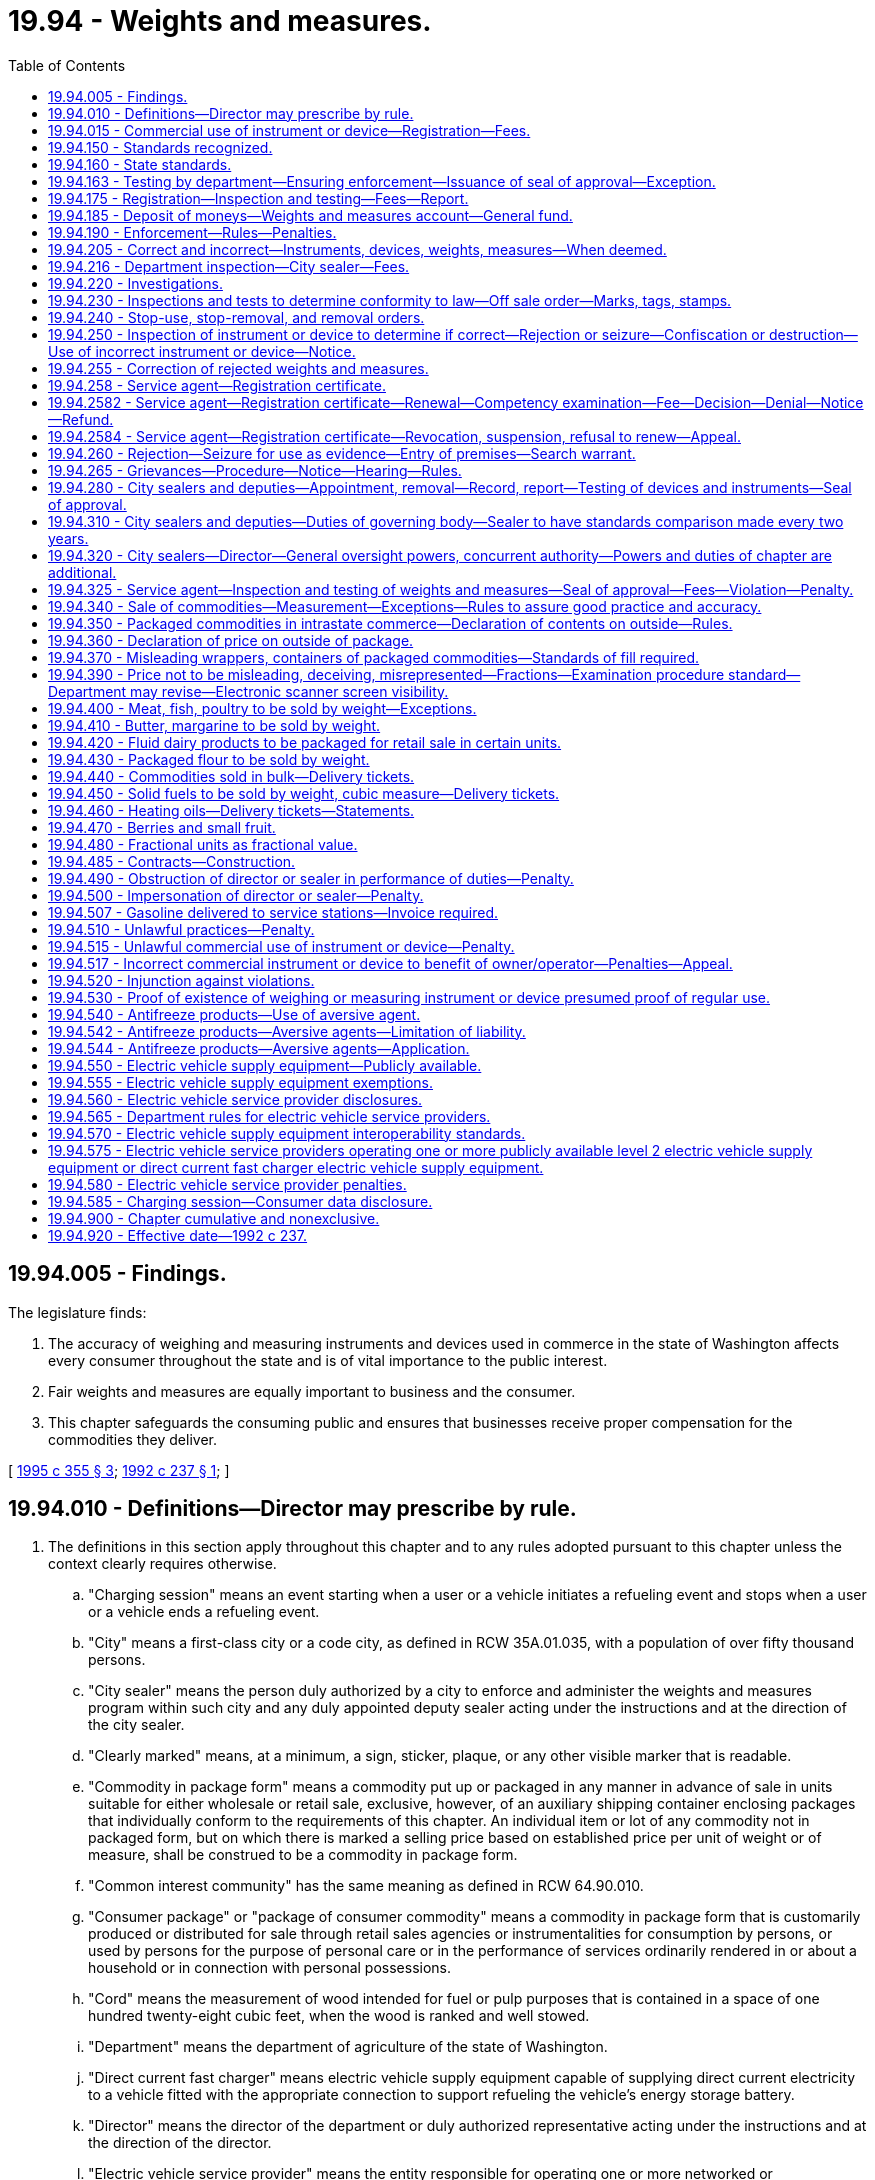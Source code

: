 = 19.94 - Weights and measures.
:toc:

== 19.94.005 - Findings.
The legislature finds:

. The accuracy of weighing and measuring instruments and devices used in commerce in the state of Washington affects every consumer throughout the state and is of vital importance to the public interest.

. Fair weights and measures are equally important to business and the consumer.

. This chapter safeguards the consuming public and ensures that businesses receive proper compensation for the commodities they deliver.

[ http://lawfilesext.leg.wa.gov/biennium/1995-96/Pdf/Bills/Session%20Laws/House/1524-S2.SL.pdf?cite=1995%20c%20355%20§%203[1995 c 355 § 3]; http://lawfilesext.leg.wa.gov/biennium/1991-92/Pdf/Bills/Session%20Laws/Senate/6483-S.SL.pdf?cite=1992%20c%20237%20§%201[1992 c 237 § 1]; ]

== 19.94.010 - Definitions—Director may prescribe by rule.
. The definitions in this section apply throughout this chapter and to any rules adopted pursuant to this chapter unless the context clearly requires otherwise.

.. "Charging session" means an event starting when a user or a vehicle initiates a refueling event and stops when a user or a vehicle ends a refueling event.

.. "City" means a first-class city or a code city, as defined in RCW 35A.01.035, with a population of over fifty thousand persons.

.. "City sealer" means the person duly authorized by a city to enforce and administer the weights and measures program within such city and any duly appointed deputy sealer acting under the instructions and at the direction of the city sealer.

.. "Clearly marked" means, at a minimum, a sign, sticker, plaque, or any other visible marker that is readable.

.. "Commodity in package form" means a commodity put up or packaged in any manner in advance of sale in units suitable for either wholesale or retail sale, exclusive, however, of an auxiliary shipping container enclosing packages that individually conform to the requirements of this chapter. An individual item or lot of any commodity not in packaged form, but on which there is marked a selling price based on established price per unit of weight or of measure, shall be construed to be a commodity in package form.

.. "Common interest community" has the same meaning as defined in RCW 64.90.010.

.. "Consumer package" or "package of consumer commodity" means a commodity in package form that is customarily produced or distributed for sale through retail sales agencies or instrumentalities for consumption by persons, or used by persons for the purpose of personal care or in the performance of services ordinarily rendered in or about a household or in connection with personal possessions.

.. "Cord" means the measurement of wood intended for fuel or pulp purposes that is contained in a space of one hundred twenty-eight cubic feet, when the wood is ranked and well stowed.

.. "Department" means the department of agriculture of the state of Washington.

.. "Direct current fast charger" means electric vehicle supply equipment capable of supplying direct current electricity to a vehicle fitted with the appropriate connection to support refueling the vehicle's energy storage battery.

.. "Director" means the director of the department or duly authorized representative acting under the instructions and at the direction of the director.

.. "Electric vehicle service provider" means the entity responsible for operating one or more networked or nonnetworked electric vehicle supply equipment. Operating includes, but is not limited to: Sending commands or messages to a networked electric vehicle supply equipment; receiving commands or messages from a networked electric vehicle supply equipment; or providing billing, maintenance, reservations, or other services to a nonnetworked or networked electric vehicle supply equipment. An electric vehicle service provider may designate another entity to act as the electric vehicle service provider for purposes of this chapter. A state agency, an electric utility as defined in RCW 19.405.020, or a municipal corporation as defined in RCW 39.69.010 is considered an electric vehicle service provider when responsible for operating one or more publicly available electric vehicle supply equipment.

.. "Electric vehicle supply equipment" means the unit controlling the power supply to one or more vehicles during a charging session including, but not limited to, level 2 electric vehicle supply equipment and direct current fast chargers.

.. "Fish" means any waterbreathing animal, including shellfish, such as, but not limited to, lobster, clam, crab, or other mollusca that is prepared, processed, sold, or intended for sale.

.. "Installed" means operational and made available for a charging session.

.. "Kiosk" means a stand-alone physical unit that allows users to pay for and initiate a charging session at one or more electric vehicle supply equipment located at the same site as the kiosk.

.. "Level 2 electric vehicle supply equipment" means electric vehicle supply equipment capable of supplying 208 to 240 volt alternating current.

.. "Meat" means and shall include all animal flesh, carcasses, or parts of animals, and shall also include fish, shellfish, game, poultry, and meat food products of every kind and character, whether fresh, frozen, cooked, cured, or processed.

.. "Net weight" means the weight of a commodity excluding any materials, substances, or items not considered to be part of such commodity. Materials, substances, or items not considered to be part of a commodity shall include, but are not limited to, containers, conveyances, bags, wrappers, packaging materials, labels, individual piece coverings, decorative accompaniments, and coupons.

.. "Networked electric vehicle supply equipment" means electric vehicle supply equipment capable of receiving and sending commands or messages remotely from an electric vehicle service provider, including electric vehicle supply equipment with secondary systems that provide remote communication capabilities that have been installed.

.. "Nonconsumer package" or "package of nonconsumer commodity" means a commodity in package form other than a consumer package and particularly a package designed solely for industrial or institutional use or for wholesale distribution only.

.. "Nonnetworked electric vehicle supply equipment" means electric vehicle supply equipment incapable of receiving and sending commands or messages remotely from an electric vehicle service provider, including electric vehicle supply equipment with remote communication capabilities that have been disabled.

.. "Official seal of approval" means the seal or certificate issued by the director or city sealer which indicates that a secondary weights and measures standard or a weighing or measuring instrument or device conforms with the specifications, tolerances, and other technical requirements adopted in RCW 19.94.190.

.. "Person" means any individual, receiver, administrator, executor, assignee, trustee in bankruptcy, trust, estate, firm, copartnership, joint venture, club, company, business trust, corporation, association, society, or any group of individuals acting as a unit, whether mutual, cooperative, fraternal, nonprofit, or otherwise.

.. "Poultry" means all fowl, domestic or wild, that is prepared, processed, sold, or intended or offered for sale.

.. "Publicly available electric vehicle supply equipment" means electric vehicle supply equipment and associated parking space or spaces designated by a property owner or lessee to be available to, and accessible by, the public.

.. "Secondary weights and measures standard" means the physical standards that are traceable to the primary standards through comparisons, used by the director, a city sealer, or a service agent that under specified conditions defines or represents a recognized weight or measure during the inspection, adjustment, testing, or systematic standardization of the graduations of any weighing or measuring instrument or device.

.. "Service agent" means a person who for hire, award, commission, or any other payment of any kind, installs, tests, inspects, checks, adjusts, repairs, reconditions, or systematically standardizes the graduations of a weighing or measuring instrument or device.

.. "Ton" means a unit of two thousand pounds avoirdupois weight.

.. "Weighing or measuring instrument or device" means any equipment or apparatus used commercially to establish the size, quantity, capacity, count, extent, area, heaviness, or measurement of quantities, things, produce, or articles for distribution or consumption, that are purchased, offered or submitted for sale, hire, or award on the basis of weight, measure or count, including any accessory attached to or used in connection with a weighing or measuring instrument or device when such accessory is so designed or installed that its operation affects, or may effect, the accuracy or indication of the device. This definition shall be strictly limited to those weighing or measuring instruments or devices governed by Handbook 44 as adopted under RCW 19.94.190.

.. "Weight" means net weight as defined in this section.

.. "Weights and measures" means the recognized standards or units of measure used to indicate the size, quantity, capacity, count, extent, area, heaviness, or measurement of any consumable commodity.

. The director shall prescribe by rule other definitions as may be necessary for the implementation of this chapter.

[ http://lawfilesext.leg.wa.gov/biennium/2021-22/Pdf/Bills/Session%20Laws/Senate/5192-S2.SL.pdf?cite=2021%20c%20238%20§%201[2021 c 238 § 1]; http://lawfilesext.leg.wa.gov/biennium/2019-20/Pdf/Bills/Session%20Laws/House/1298-S.SL.pdf?cite=2019%20c%2096%20§%201[2019 c 96 § 1]; http://lawfilesext.leg.wa.gov/biennium/1995-96/Pdf/Bills/Session%20Laws/House/1524-S2.SL.pdf?cite=1995%20c%20355%20§%204[1995 c 355 § 4]; http://lawfilesext.leg.wa.gov/biennium/1991-92/Pdf/Bills/Session%20Laws/Senate/6483-S.SL.pdf?cite=1992%20c%20237%20§%203[1992 c 237 § 3]; http://leg.wa.gov/CodeReviser/documents/sessionlaw/1969c67.pdf?cite=1969%20c%2067%20§%201[1969 c 67 § 1]; ]

== 19.94.015 - Commercial use of instrument or device—Registration—Fees.
. Except as provided in subsection (4) of this section for the initial registration of an instrument or device, no weighing or measuring instrument or device may be used for commercial purposes in the state unless its commercial use is registered annually. If its commercial use is within a city that has a city sealer and a weights and measures program as provided by RCW 19.94.280, the commercial use of the instrument or device must be registered with the city if the city has adopted fees pursuant to subsection (2) of this section. If its commercial use is outside of such a city, the commercial use of the instrument or device must be registered with the department.

. A city with such a sealer and program may establish an annual fee for registering the commercial use of such a weighing or measuring instrument or device with the city. The annual fee may not exceed the fee established in RCW 19.94.175 for registering the use of a similar instrument or device with the department. Fees upon weighing or measuring instruments or devices within the jurisdiction of the city that are collected under this subsection by city sealers must be deposited into the general fund, or other account, of the city as directed by the governing body of the city.

. Registrations with the department are accomplished as part of the business licensing system under chapter 19.02 RCW. Payment of the registration fee for a weighing or measuring instrument or device under the business licensing system constitutes the registration required by this section.

. The fees established by or under RCW 19.94.175 for registering a weighing or measuring instrument or device must be paid to the department of revenue concurrently with an application for a business license under chapter 19.02 RCW or with the annual renewal of a business license under chapter 19.02 RCW. A weighing or measuring instrument or device must be initially registered with the state at the time the owner applies for a business license for a new business or at the first renewal of the license that occurs after the instrument or device is first placed into commercial use. The department of revenue must remit to the department of agriculture all fees collected under this provision less reasonable collection expenses.

. Each city charging registration fees under this section must notify the department of agriculture at the time such fees are adopted and whenever changes in the fees are adopted.

[ http://lawfilesext.leg.wa.gov/biennium/2013-14/Pdf/Bills/Session%20Laws/House/1568-S.SL.pdf?cite=2013%20c%20144%20§%2034[2013 c 144 § 34]; http://lawfilesext.leg.wa.gov/biennium/2011-12/Pdf/Bills/Session%20Laws/House/2017-S.SL.pdf?cite=2011%20c%20298%20§%2019[2011 c 298 § 19]; http://lawfilesext.leg.wa.gov/biennium/2011-12/Pdf/Bills/Session%20Laws/Senate/5374-S.SL.pdf?cite=2011%20c%20103%20§%2038[2011 c 103 § 38]; http://lawfilesext.leg.wa.gov/biennium/1995-96/Pdf/Bills/Session%20Laws/House/1524-S2.SL.pdf?cite=1995%20c%20355%20§%201[1995 c 355 § 1]; ]

== 19.94.150 - Standards recognized.
The system of weights and measures in customary use in the United States and the metric system of weights and measures are jointly recognized, and either one or both of these systems shall be used for all commercial purposes in this state. The definitions of basic units of weight and measure and weights and measures equivalents, as published by the national institute of standards and technology or any successor organization, are recognized and shall govern weighing or measuring instruments or devices used in commercial activities and other transactions involving weights and measures within this state.

[ http://lawfilesext.leg.wa.gov/biennium/1991-92/Pdf/Bills/Session%20Laws/Senate/6483-S.SL.pdf?cite=1992%20c%20237%20§%204[1992 c 237 § 4]; http://lawfilesext.leg.wa.gov/biennium/1991-92/Pdf/Bills/Session%20Laws/House/1856-S.SL.pdf?cite=1991%20sp.s.%20c%2023%20§%204[1991 sp.s. c 23 § 4]; http://leg.wa.gov/CodeReviser/documents/sessionlaw/1969c67.pdf?cite=1969%20c%2067%20§%2015[1969 c 67 § 15]; ]

== 19.94.160 - State standards.
Physical weights and measures standards that conform to the standards of the United States obtained by the state for use as state weights and measures standards are the primary standards for weight and measure, when certified as such by the national institute of standards and technology or any successor organization. The state weights and measures standards shall be kept in a place designated by the director and shall be maintained in such calibration as prescribed by the national institute of standards and technology or any successor organization.

[ http://lawfilesext.leg.wa.gov/biennium/2019-20/Pdf/Bills/Session%20Laws/House/1298-S.SL.pdf?cite=2019%20c%2096%20§%202[2019 c 96 § 2]; http://lawfilesext.leg.wa.gov/biennium/1995-96/Pdf/Bills/Session%20Laws/House/1524-S2.SL.pdf?cite=1995%20c%20355%20§%205[1995 c 355 § 5]; http://lawfilesext.leg.wa.gov/biennium/1991-92/Pdf/Bills/Session%20Laws/Senate/6483-S.SL.pdf?cite=1992%20c%20237%20§%205[1992 c 237 § 5]; http://lawfilesext.leg.wa.gov/biennium/1991-92/Pdf/Bills/Session%20Laws/House/1856-S.SL.pdf?cite=1991%20sp.s.%20c%2023%20§%205[1991 sp.s. c 23 § 5]; http://leg.wa.gov/CodeReviser/documents/sessionlaw/1969c67.pdf?cite=1969%20c%2067%20§%2016[1969 c 67 § 16]; ]

== 19.94.163 - Testing by department—Ensuring enforcement—Issuance of seal of approval—Exception.
. Except as provided in subsection (3) of this section and *RCW 19.94.190(1)(d), the department shall test and inspect each biennium a sufficient number of weighing and measuring instruments and devices to ensure that the provisions of this chapter are enforced.

. The department may issue an official seal of approval for each weighing or measuring instrument or device that has been tested and inspected and found to be correct.

. Except as provided in RCW 19.94.216, this section does not apply to weighing or measuring instruments or devices located in an area of the state that is within a city that has a city sealer and a weights and measures program pursuant to RCW 19.94.280 unless the city sealer does not possess the equipment necessary to test and inspect the weighing or measuring instrument or device.

[ http://lawfilesext.leg.wa.gov/biennium/1995-96/Pdf/Bills/Session%20Laws/House/1524-S2.SL.pdf?cite=1995%20c%20355%20§%202[1995 c 355 § 2]; ]

== 19.94.175 - Registration—Inspection and testing—Fees—Report.
. Pursuant to RCW 19.94.015, the following annual registration fees shall be charged for each weighing or measuring instrument or device used for commercial purposes in this state:

..Weighing devices:(i)Small scales "zero to four hundred pounds capacity" . . . .$16.00(ii)Intermediate scales "four hundred one pounds to five thousand pounds capacity" . . . .$60.00(iii)Large scales "over five thousand pounds capacity" . . . .$120.00(iv)Railroad track scales . . . .$1,200.00(b)Liquid fuel metering devices:(i)Motor fuel meters with flows of twenty gallons or less per minute . . . .$16.00(ii)Motor fuel meters with flows of more than twenty but not more than one hundred fifty gallons per minute . . . .$50.00(iii)Motor fuel meters with flows over one hundred fifty gallons per minute . . . .$75.00(c)Liquid petroleum gas meters:(i)With one inch diameter or smaller dispensers . . . .$40.00(ii)With greater than one inch diameter dispensers . . . .$80.00(d)Fabric meters . . . .$15.00(e)Cordage meters . . . .$15.00(f)Mass flow meters . . . .$300.00(g)Taxi meters . . . .$40.00(h)Level 2 electric vehicle supply equipment port . . . .$20.00(i)Direct current fast charger electric vehicle supply equipment port . . . .$40.00

..

Weighing devices:

...

Small scales "zero to four hundred pounds capacity" . . . .

$

16.00

...

Intermediate scales "four hundred one pounds to five thousand pounds capacity" . . . .

$

60.00

...

Large scales "over five thousand pounds capacity" . . . .

$

120.00

...

Railroad track scales . . . .

$

1,200.00

..

Liquid fuel metering devices:

...

Motor fuel meters with flows of twenty gallons or less per minute . . . .

$

16.00

...

Motor fuel meters with flows of more than twenty but not more than one hundred fifty gallons per minute . . . .

$

50.00

...

Motor fuel meters with flows over one hundred fifty gallons per minute . . . .

$

75.00

..

Liquid petroleum gas meters:

...

With one inch diameter or smaller dispensers . . . .

$

40.00

...

With greater than one inch diameter dispensers . . . .

$

80.00

..

Fabric meters . . . .

$

15.00

..

Cordage meters . . . .

$

15.00

..

Mass flow meters . . . .

$

300.00

..

Taxi meters . . . .

$

40.00

..

Level 2 electric vehicle supply equipment port . . . .

$

20.00

..

Direct current fast charger electric vehicle supply equipment port . . . .

$

40.00

. Pursuant to RCW 19.94.015, a reasonable registration fee for electric vehicle supply equipment, in addition to the fees established in subsection (1) of this section, may be established through rule making to cover the remaining costs associated with enforcing this chapter on electric vehicle supply equipment. The department may consider differential fees to reduce the potential burden of the registration fee for electric vehicle service providers operating less than 25 publicly available electric vehicle supply equipment in Washington.

. With the exception of subsection (4) of this section, no person shall be required to pay more than the annual registration fee for any weighing or measuring instrument or device in any one year.

. The department or a city sealer may establish reasonable inspection and testing fees for each type or class of weighing or measuring instrument or device specially requested to be inspected or tested by the device owner. These inspection and testing fees shall be limited to those amounts necessary for the department or city sealer to cover the direct costs associated with such inspection and testing. The fees shall not be set so as to compete with service agents normally engaged in such services.

. The weights and measures advisory group within the department must review the fees in subsection (1) of this section and report to stakeholders on the financial status of the program supported by the fees by September 1, 2024, and September 1st every five years thereafter.

[ http://lawfilesext.leg.wa.gov/biennium/2021-22/Pdf/Bills/Session%20Laws/Senate/5192-S2.SL.pdf?cite=2021%20c%20238%20§%208[2021 c 238 § 8]; http://lawfilesext.leg.wa.gov/biennium/2019-20/Pdf/Bills/Session%20Laws/House/1298-S.SL.pdf?cite=2019%20c%2096%20§%203[2019 c 96 § 3]; http://lawfilesext.leg.wa.gov/biennium/2005-06/Pdf/Bills/Session%20Laws/Senate/6365-S.SL.pdf?cite=2006%20c%20358%20§%202[2006 c 358 § 2]; 2006 c 358 § 1; http://lawfilesext.leg.wa.gov/biennium/1995-96/Pdf/Bills/Session%20Laws/House/1524-S2.SL.pdf?cite=1995%20c%20355%20§%207[1995 c 355 § 7]; http://lawfilesext.leg.wa.gov/biennium/1991-92/Pdf/Bills/Session%20Laws/Senate/6483-S.SL.pdf?cite=1992%20c%20237%20§%207[1992 c 237 § 7]; ]

== 19.94.185 - Deposit of moneys—Weights and measures account—General fund.
. Except as provided in subsection (2) of this section, all moneys collected under this chapter shall be payable to the director and placed in the weights and measures account hereby established in the agricultural local fund. Moneys deposited in this account shall be used solely for the purposes of implementing or enforcing this chapter. No appropriation is required for the disbursement of moneys from the weights and measures account by the director.

. Civil penalties collected by the department under RCW 19.94.510, 19.94.515, and 19.94.517 shall be deposited in the state general fund.

[ http://lawfilesext.leg.wa.gov/biennium/1997-98/Pdf/Bills/Session%20Laws/Senate/6219.SL.pdf?cite=1998%20c%20245%20§%209[1998 c 245 § 9]; http://lawfilesext.leg.wa.gov/biennium/1995-96/Pdf/Bills/Session%20Laws/House/1524-S2.SL.pdf?cite=1995%20c%20355%20§%208[1995 c 355 § 8]; http://lawfilesext.leg.wa.gov/biennium/1991-92/Pdf/Bills/Session%20Laws/Senate/6483-S.SL.pdf?cite=1992%20c%20237%20§%208[1992 c 237 § 8]; ]

== 19.94.190 - Enforcement—Rules—Penalties.
. The director and duly appointed city sealers must enforce the provisions of this chapter.

. The department's enforcement proceedings under this chapter are subject to the requirement to provide technical assistance in chapter 43.05 RCW and the administrative procedure act, chapter 34.05 RCW. City sealers undertaking enforcement actions must provide equivalent procedures.

. In assessing the amount of a civil penalty, the department or city must give due consideration to the gravity of the violation and history of previous violations.

. The director must adopt rules for enforcing and carrying out the purposes of this chapter including but not limited to the following:

.. Establishing state standards of weight, measure, or count, and reasonable standards of fill for any commodity in package form;

.. The establishment of technical test procedures to be followed, any necessary report and record forms, and marks of rejection to be used by the director and city sealers in the discharge of their official duties as required by this chapter;

.. The establishment of technical test procedures, reporting procedures, and any necessary record and reporting forms to be used by service agents when testing and inspecting instruments or devices under RCW 19.94.255(3) or when otherwise installing, repairing, inspecting, or standardizing the graduations of any weighing or measuring instruments or devices;

.. The establishment of exemptions from the marking or tagging requirements of RCW 19.94.250 with respect to weighing or measuring instruments or devices of such a character or size that the marking or tagging would be inappropriate, impracticable, or damaging to the apparatus in question;

.. The establishment of exemptions from the inspection and testing requirements of RCW 19.94.163 with respect to classes of weighing or measuring instruments or devices found to be of such a character that periodic inspection and testing is unnecessary to ensure continued accuracy;

.. The establishment of inspection and approval techniques, if any, to be used with respect to classes of weighing or measuring instruments or devices that are designed specifically to be used commercially only once and then discarded, or are uniformly mass-produced by means of a mold or die and are not individually adjustable;

.. The establishment of inspection and testing procedures to be used for classes of weighing or measuring instruments or devices found to be few in number, highly complex, and of such character that differential or special inspection and testing is necessary, including railroad track scales. The department's procedures shall include requirements for the provision, maintenance, and transport of any weight or measure necessary for the inspection and testing at no expense to the state;

.. Specifications, tolerances, and other technical requirements for commercial weighing and measuring instruments or devices that must be consistent with the most recent edition of the national institute of standards and technology handbook 44 except where modified to achieve state objectives; and

.. Packaging, labeling, and method of sale of commodities that must be consistent with the most recent edition of the national institute of standards and technology handbook 44 and 130 (for legal metrology and engine fuel quality) except where modified to achieve state objectives.

. Rules adopted under this section must also include specifications and tolerances for the acceptable range of accuracy required of weighing or measuring instruments or devices and must be designed to eliminate from use, without prejudice to weighing or measuring instruments or devices that conform as closely as practicable to official specifications and tolerances, those that: (a) Are of such construction that they are faulty, that is, that are not reasonably permanent in their adjustment or will not repeat their indications correctly; or (b) facilitate the perpetration of fraud.

. Rules adopted by the director related to the sale of electricity sold as a vehicle fuel and electric vehicle fueling systems may take effect no earlier than January 1, 2024, and may be modified to achieve state objectives, reviewed, and, if necessary, amended, to maintain consistency with evolving technology. To ensure existing infrastructure may continue operating without substantial equipment replacement or alteration, electric vehicle supply equipment installed and placed into service before January 1, 2024, is exempt from the rules of this section until January 1, 2034. Electric vehicle supply equipment that is replaced or retrofitted with new hardware after January 1, 2024, must be considered as having been installed and placed into service after January 1, 2024.

.. Exempt electric vehicle supply equipment installed and placed into service before January 1, 2024, must:

... Comply with RCW 19.94.175; and

... Be clearly marked, identifying the date of installation.

.. For the purpose of this subsection (6), "retrofitted" means a substantial modification outside of normal wear and tear maintenance.

[ http://lawfilesext.leg.wa.gov/biennium/2021-22/Pdf/Bills/Session%20Laws/Senate/5192-S2.SL.pdf?cite=2021%20c%20238%20§%209[2021 c 238 § 9]; http://lawfilesext.leg.wa.gov/biennium/2019-20/Pdf/Bills/Session%20Laws/House/1298-S.SL.pdf?cite=2019%20c%2096%20§%204[2019 c 96 § 4]; http://lawfilesext.leg.wa.gov/biennium/1995-96/Pdf/Bills/Session%20Laws/House/1524-S2.SL.pdf?cite=1995%20c%20355%20§%209[1995 c 355 § 9]; http://lawfilesext.leg.wa.gov/biennium/1991-92/Pdf/Bills/Session%20Laws/Senate/6483-S.SL.pdf?cite=1992%20c%20237%20§%209[1992 c 237 § 9]; http://lawfilesext.leg.wa.gov/biennium/1991-92/Pdf/Bills/Session%20Laws/House/1856-S.SL.pdf?cite=1991%20sp.s.%20c%2023%20§%206[1991 sp.s. c 23 § 6]; http://leg.wa.gov/CodeReviser/documents/sessionlaw/1989c354.pdf?cite=1989%20c%20354%20§%2036[1989 c 354 § 36]; http://leg.wa.gov/CodeReviser/documents/sessionlaw/1977ex1c26.pdf?cite=1977%20ex.s.%20c%2026%20§%205[1977 ex.s. c 26 § 5]; http://leg.wa.gov/CodeReviser/documents/sessionlaw/1969c67.pdf?cite=1969%20c%2067%20§%2019[1969 c 67 § 19]; ]

== 19.94.205 - Correct and incorrect—Instruments, devices, weights, measures—When deemed.
All weighing or measuring instruments or devices used for commercial purposes within this state must be correct. For the purposes of this chapter, weighing or measuring instruments or devices and weights and measures standards are deemed to be "correct" when they conform to all applicable requirements of this chapter and the requirements of any rule adopted by the department under this chapter; all other weighing or measuring instruments or devices and weights and measures standards are deemed to be "incorrect."

[ http://lawfilesext.leg.wa.gov/biennium/2019-20/Pdf/Bills/Session%20Laws/House/1298-S.SL.pdf?cite=2019%20c%2096%20§%205[2019 c 96 § 5]; http://lawfilesext.leg.wa.gov/biennium/1991-92/Pdf/Bills/Session%20Laws/Senate/6483-S.SL.pdf?cite=1992%20c%20237%20§%2011[1992 c 237 § 11]; ]

== 19.94.216 - Department inspection—City sealer—Fees.
The department must biennially inspect and test the secondary weights and measures standards of any city having a city sealer appointed under this chapter and must issue an official seal of approval for the same when found to be correct. The department must, by rule, establish a reasonable fee for this and any other inspection and testing services performed by the department's metrology laboratory.

[ http://lawfilesext.leg.wa.gov/biennium/2019-20/Pdf/Bills/Session%20Laws/House/1298-S.SL.pdf?cite=2019%20c%2096%20§%206[2019 c 96 § 6]; http://lawfilesext.leg.wa.gov/biennium/1995-96/Pdf/Bills/Session%20Laws/House/1524-S2.SL.pdf?cite=1995%20c%20355%20§%2010[1995 c 355 § 10]; http://lawfilesext.leg.wa.gov/biennium/1991-92/Pdf/Bills/Session%20Laws/Senate/6483-S.SL.pdf?cite=1992%20c%20237%20§%2012[1992 c 237 § 12]; ]

== 19.94.220 - Investigations.
In promoting the general objective of ensuring accuracy of weighing or measuring instruments or devices and the proper representation of weights and measures in commercial transactions, the director or a city sealer shall, upon his or her own initiative and as he or she deems appropriate and advisable, investigate complaints made concerning violations of the provisions of this chapter.

[ http://lawfilesext.leg.wa.gov/biennium/1991-92/Pdf/Bills/Session%20Laws/Senate/6483-S.SL.pdf?cite=1992%20c%20237%20§%2013[1992 c 237 § 13]; http://lawfilesext.leg.wa.gov/biennium/1991-92/Pdf/Bills/Session%20Laws/House/1856-S.SL.pdf?cite=1991%20sp.s.%20c%2023%20§%208[1991 sp.s. c 23 § 8]; http://leg.wa.gov/CodeReviser/documents/sessionlaw/1969c67.pdf?cite=1969%20c%2067%20§%2022[1969 c 67 § 22]; ]

== 19.94.230 - Inspections and tests to determine conformity to law—Off sale order—Marks, tags, stamps.
. The director or a city sealer may, from time to time, inspect and test packages or amounts of commodities kept, offered, exposed for sale, sold, or in the process of delivery to determine whether the same contain the amounts represented and whether they are kept, offered, exposed for sale or sold in accordance with law. When such packages or amounts of commodities are found not to contain the amounts represented or are found to be kept, offered, or exposed for sale or sold in violation of law, the director or city sealer may order them off sale and may mark, tag, or stamp them in a manner prescribed by the department.

. In carrying out the provisions of this section, the director or city sealer may employ recognized sampling procedures under which the compliance of a given lot of packages will be determined on the basis of a result obtained on a sample selected from and representative of such lot. 

. No person shall (a) sell, keep, offer, or expose for sale any package or amount of commodity that has been ordered off sale as provided in this section unless and until such package or amount of commodity has been brought into full compliance with legal requirements or (b) dispose of any package or amount of commodity that has been ordered off sale and that has not been brought into compliance with legal requirements in any manner except with the specific written approval of the director or city sealer who issued such off sale order.

[ http://lawfilesext.leg.wa.gov/biennium/1991-92/Pdf/Bills/Session%20Laws/Senate/6483-S.SL.pdf?cite=1992%20c%20237%20§%2014[1992 c 237 § 14]; http://leg.wa.gov/CodeReviser/documents/sessionlaw/1969c67.pdf?cite=1969%20c%2067%20§%2023[1969 c 67 § 23]; ]

== 19.94.240 - Stop-use, stop-removal, and removal orders.
. The director or a city sealer shall have the power to issue stop-use orders, stop-removal orders, and removal orders with respect to weighing or measuring devices being, or susceptible of being, commercially used within this state.

. The director or a city sealer shall also have the power to issue stop-removal orders and removal orders with respect to packages or amounts of commodities kept, offered, exposed for sale, sold, or in process of delivery.

. The director or a city sealer shall issue such orders whenever in the course of his or her enforcement of the provisions of this chapter or rules adopted hereunder he or she deems it necessary or expedient to issue such orders. 

. No person shall use, remove from the premises specified, or fail to remove from any premises specified any weighing or measuring instrument or device, commodity in packaged form, or amount of commodity contrary to the terms of a stop-use order, stop-removal order or removal order, issued under the authority of this section.

[ http://lawfilesext.leg.wa.gov/biennium/1991-92/Pdf/Bills/Session%20Laws/Senate/6483-S.SL.pdf?cite=1992%20c%20237%20§%2015[1992 c 237 § 15]; http://lawfilesext.leg.wa.gov/biennium/1991-92/Pdf/Bills/Session%20Laws/House/1856-S.SL.pdf?cite=1991%20sp.s.%20c%2023%20§%209[1991 sp.s. c 23 § 9]; http://leg.wa.gov/CodeReviser/documents/sessionlaw/1969c67.pdf?cite=1969%20c%2067%20§%2024[1969 c 67 § 24]; ]

== 19.94.250 - Inspection of instrument or device to determine if correct—Rejection or seizure—Confiscation or destruction—Use of incorrect instrument or device—Notice.
. If the director or a city sealer discovers upon inspection that a weighing or measuring instrument or device is "incorrect," but in his or her best judgment is susceptible of satisfactory repair, he or she shall reject and mark or tag as rejected any such weighing or measuring instrument or device.

. The director or a city sealer may reject or seize any weighing or measuring instrument or device found to be incorrect that, in his or her best judgment, is not susceptible of satisfactory repair.

. Weighing or measuring instruments or devices that have been rejected under subsection (1) of this section may be confiscated and may be destroyed by the director or a city sealer if not corrected as required by RCW 19.94.255 or if used or disposed of contrary to the requirements of that section.

. The director or a city sealer shall permit the use of an incorrect weighing or measuring instrument or device, pending repairs, if the device is incorrect to the economic benefit of the consumer and the consumer is not the seller. However, if the director or city sealer finds such an error, the director or city sealer shall notify the owner of the instrument or device, or the owner's representative at the business location, regarding the error.

[ http://lawfilesext.leg.wa.gov/biennium/1995-96/Pdf/Bills/Session%20Laws/House/1524-S2.SL.pdf?cite=1995%20c%20355%20§%2011[1995 c 355 § 11]; http://lawfilesext.leg.wa.gov/biennium/1991-92/Pdf/Bills/Session%20Laws/Senate/6483-S.SL.pdf?cite=1992%20c%20237%20§%2016[1992 c 237 § 16]; http://lawfilesext.leg.wa.gov/biennium/1991-92/Pdf/Bills/Session%20Laws/House/1856-S.SL.pdf?cite=1991%20sp.s.%20c%2023%20§%2010[1991 sp.s. c 23 § 10]; http://leg.wa.gov/CodeReviser/documents/sessionlaw/1969c67.pdf?cite=1969%20c%2067%20§%2025[1969 c 67 § 25]; ]

== 19.94.255 - Correction of rejected weights and measures.
. Weighing or measuring instruments or devices that have been rejected under the authority of the director or a city sealer shall remain subject to the control of the rejecting authority until such time as suitable repair or disposition thereof has been made as required by this section.

. The owner of any weighing or measuring instrument or device that has been marked or tagged as rejected by the director or a city sealer shall cause the same to be made correct within thirty days or such longer period as may be authorized by the rejecting authority. In lieu of correction, the owner of such weighing and measuring instrument or device may dispose of the same, but only in the manner specifically authorized by the rejecting authority.

. Weighing and measuring instruments or devices that have been rejected shall not again be used commercially until they have been reexamined and found to be correct by the department, city sealer, or a service agent registered with the department.

. If a weighing or measuring instrument or device marked or tagged as rejected is placed back into commercial service by a service agent registered with the department, the agent shall provide a signed certification to the owner or operator of the instrument or device so indicating and shall report to the rejecting authority as provided by rule under *RCW 19.94.190(1)(c).

[ http://lawfilesext.leg.wa.gov/biennium/1995-96/Pdf/Bills/Session%20Laws/House/1524-S2.SL.pdf?cite=1995%20c%20355%20§%2012[1995 c 355 § 12]; http://lawfilesext.leg.wa.gov/biennium/1991-92/Pdf/Bills/Session%20Laws/Senate/6483-S.SL.pdf?cite=1992%20c%20237%20§%2017[1992 c 237 § 17]; http://lawfilesext.leg.wa.gov/biennium/1991-92/Pdf/Bills/Session%20Laws/House/1856-S.SL.pdf?cite=1991%20sp.s.%20c%2023%20§%2014[1991 sp.s. c 23 § 14]; http://leg.wa.gov/CodeReviser/documents/sessionlaw/1969c67.pdf?cite=1969%20c%2067%20§%2033[1969 c 67 § 33]; ]

== 19.94.258 - Service agent—Registration certificate.
. Except as authorized by the department, a service agent must be certified by the department before providing services to place a weighing or measuring instrument or device to be placed into commercial use under RCW 19.94.255(3). This registration requirement does not apply to the department or a city sealer.

. Except as provided in RCW 19.94.2584, a service agent registration certificate is valid for one year unless the department specifies a longer period by rule. The certificate may be renewed by submitting a renewal application to the department.

[ http://lawfilesext.leg.wa.gov/biennium/2019-20/Pdf/Bills/Session%20Laws/House/1298-S.SL.pdf?cite=2019%20c%2096%20§%207[2019 c 96 § 7]; http://lawfilesext.leg.wa.gov/biennium/1999-00/Pdf/Bills/Session%20Laws/House/2400.SL.pdf?cite=2000%20c%20171%20§%2061[2000 c 171 § 61]; http://lawfilesext.leg.wa.gov/biennium/1995-96/Pdf/Bills/Session%20Laws/House/1524-S2.SL.pdf?cite=1995%20c%20355%20§%2015[1995 c 355 § 15]; ]

== 19.94.2582 - Service agent—Registration certificate—Renewal—Competency examination—Fee—Decision—Denial—Notice—Refund.
. Each request for a renewal or new official registration certificate must be in writing and on a form prescribed by the department and must contain any relevant information as the director may require, including but not limited to the following:

.. The name and address of the person, corporation, partnership, or sole proprietorship requesting registration;

.. The names and addresses of all persons requesting an official registration certificate from the department; and

.. The tax registration number as required under RCW 82.32.030 or unified business identifier provided on a business license issued under RCW 19.02.070.

. The department may require persons registering as service agents to attain a satisfactory score on competency examinations administered or approved for use by the department. The director may adopt rules for administering and conducting the examination, including adoption of any examination fees necessary to cover the costs for preparing for and administering the examination. Examination fees are in addition to the application fee under subsection (3) of this section.

. Each person submitting a new or renewal application for an official registration certificate must pay a fee to the department in the amount of one hundred eighty dollars per person per year for the duration of the certificate.

. Renewal applicants filing after a certification expiration date must pay an additional fee equal to twenty percent of the renewal fee unless the applicant submits a declaration or affidavit stating that the applicant has not acted as a service agent following the expiration of the certification.

. Persons submitting new or renewal applications for an official registration certificate must have sufficient equipment available to adequately test devices and a means of identifying work the applicant has performed on weighing and measuring devices. The director may adopt rules for these requirements.

. The department must issue a decision within twenty days of receipt of a new or renewal application. If denying an application, the department must state the reasons for the denial in a written notice to the applicant.

[ http://lawfilesext.leg.wa.gov/biennium/2019-20/Pdf/Bills/Session%20Laws/House/1298-S.SL.pdf?cite=2019%20c%2096%20§%208[2019 c 96 § 8]; http://lawfilesext.leg.wa.gov/biennium/2013-14/Pdf/Bills/Session%20Laws/House/1568-S.SL.pdf?cite=2013%20c%20144%20§%2035[2013 c 144 § 35]; http://lawfilesext.leg.wa.gov/biennium/2005-06/Pdf/Bills/Session%20Laws/Senate/6365-S.SL.pdf?cite=2006%20c%20358%20§%205[2006 c 358 § 5]; http://lawfilesext.leg.wa.gov/biennium/1995-96/Pdf/Bills/Session%20Laws/House/1524-S2.SL.pdf?cite=1995%20c%20355%20§%2016[1995 c 355 § 16]; ]

== 19.94.2584 - Service agent—Registration certificate—Revocation, suspension, refusal to renew—Appeal.
. The department may revoke, suspend, or refuse to renew the official registration certificate of any service agent for any of the following reasons:

.. Fraud or deceit in obtaining an official registration certificate under this chapter;

.. A finding by the department of a pattern of intentional fraudulent or negligent activities in the installation, inspection, testing, checking, adjusting, or systematically standardizing and approving the graduations of any weighing or measuring instrument or device;

.. Knowingly placing back into commercial service any weighing or measuring instrument or device that is incorrect;

.. A violation of any provision of this chapter; or

.. Conviction of a crime or an act constituting a crime under the laws of this state, the laws of another state, or federal law.

. A service agent may appeal the department's decision to revoke, suspend, or refuse to renew the service agent's registration.

[ http://lawfilesext.leg.wa.gov/biennium/2019-20/Pdf/Bills/Session%20Laws/House/1298-S.SL.pdf?cite=2019%20c%2096%20§%209[2019 c 96 § 9]; http://lawfilesext.leg.wa.gov/biennium/1999-00/Pdf/Bills/Session%20Laws/House/2400.SL.pdf?cite=2000%20c%20171%20§%2062[2000 c 171 § 62]; http://lawfilesext.leg.wa.gov/biennium/1995-96/Pdf/Bills/Session%20Laws/House/1524-S2.SL.pdf?cite=1995%20c%20355%20§%2017[1995 c 355 § 17]; ]

== 19.94.260 - Rejection—Seizure for use as evidence—Entry of premises—Search warrant.
. With respect to the enforcement of this chapter and any other acts dealing with weights and measures that he or she is, or may be empowered to enforce, the director or a city sealer may reject or seize for use as evidence incorrect weighing or measuring instruments or devices or packages of commodities to be used, retained, offered, exposed for sale, or sold in violation of the law.

. In the performance of his or her official duties conferred under this chapter, the director or a city sealer is authorized at reasonable times during the normal business hours of the person using a weighing or measuring instrument or device to enter into or upon any structure or premises where such weighing or measuring instrument or device is used or kept for commercial purposes. If the director or a city sealer is denied access to any premises or establishment where such access was sought for the purposes set forth in this chapter, the director or a city sealer may apply to any court of competent jurisdiction for a search warrant authorizing access to such premises or establishment for such purposes. The court may, upon such application, issue the search warrant for the purposes requested.

[ http://lawfilesext.leg.wa.gov/biennium/1991-92/Pdf/Bills/Session%20Laws/Senate/6483-S.SL.pdf?cite=1992%20c%20237%20§%2018[1992 c 237 § 18]; http://lawfilesext.leg.wa.gov/biennium/1991-92/Pdf/Bills/Session%20Laws/House/1856-S.SL.pdf?cite=1991%20sp.s.%20c%2023%20§%2011[1991 sp.s. c 23 § 11]; http://leg.wa.gov/CodeReviser/documents/sessionlaw/1969c67.pdf?cite=1969%20c%2067%20§%2026[1969 c 67 § 26]; ]

== 19.94.265 - Grievances—Procedure—Notice—Hearing—Rules.
. Any person aggrieved by any official action of the department or a city sealer conferred under this chapter, including but not limited to, "stop-use orders," "stop-removal orders," "removal orders," "condemnation," or "off sale order" may within thirty days after an order is given or any action is taken, petition the director for a hearing to determine the matter. Such proceedings and any appeal therefrom shall be taken in accordance with the administrative procedure act, chapter 34.05 RCW.

. The director shall give due notice and hold a hearing within ten days after the confiscation or seizure of any weighing or measuring instrument or device or commodity under RCW 19.94.250 or the seizure of any weighing or measuring instrument or device for evidence under RCW 19.94.260. This hearing shall be for the purposes of determining whether any such weighing or measuring instrument or device or commodity was properly confiscated or seized, to determine whether or not such weighing or measuring instrument or device or commodity was used for, or is in, violation of any provision of this chapter or to determine the disposition to be made of such weighing or measuring instrument or device or commodity. Such proceedings and any appeal therefrom shall be taken in accordance with the administrative procedure act, chapter 34.05 RCW.

. The department may by rule establish procedures for the administration of this section.

[ http://lawfilesext.leg.wa.gov/biennium/1991-92/Pdf/Bills/Session%20Laws/Senate/6483-S.SL.pdf?cite=1992%20c%20237%20§%2019[1992 c 237 § 19]; ]

== 19.94.280 - City sealers and deputies—Appointment, removal—Record, report—Testing of devices and instruments—Seal of approval.
. There may be a city sealer in every city and such deputies as may be required by ordinance of each such city to administer and enforce the provisions of this chapter.

. Each city electing to have a city sealer shall adopt rules for the appointment and removal of the city sealer and any deputies required by local ordinance. The rules for appointment of a city sealer and any deputies must include provisions for the advice and consent of the local governing body of such city and, as necessary, any provisions for local civil service laws and regulations.

. A city sealer shall keep a complete and accurate record of all official acts performed under the authority of this chapter and shall submit an annual report to the governing body of his or her city and shall make any reports as may be required by the director.

. The city sealer shall test and inspect a sufficient number of weighing and measuring instruments and devices to ensure that the provisions of this chapter are enforced in the city. This subsection does not apply to weighing or measuring instruments or devices for which the sealer does not have the necessary testing or inspection equipment or to instruments or devices that are to be inspected by the department under *RCW 19.94.216(2).

. A city sealer may issue an official seal of approval for each weighing or measuring instrument or device that has been inspected and tested and found to be correct.

[ http://lawfilesext.leg.wa.gov/biennium/1995-96/Pdf/Bills/Session%20Laws/House/1524-S2.SL.pdf?cite=1995%20c%20355%20§%2013[1995 c 355 § 13]; http://lawfilesext.leg.wa.gov/biennium/1991-92/Pdf/Bills/Session%20Laws/Senate/6483-S.SL.pdf?cite=1992%20c%20237%20§%2020[1992 c 237 § 20]; http://leg.wa.gov/CodeReviser/documents/sessionlaw/1969c67.pdf?cite=1969%20c%2067%20§%2028[1969 c 67 § 28]; ]

== 19.94.310 - City sealers and deputies—Duties of governing body—Sealer to have standards comparison made every two years.
. The governing body of each city for which a city sealer has been appointed as provided for by RCW 19.94.280 shall:

.. Procure at the expense of the city the official weights and measures standards and any field weights and measures standards necessary for the administration and enforcement of the provisions of this chapter or any rule that may be prescribed by the director;

.. Provide a suitable office for the city sealer and any deputies that have been duly appointed; and

.. Make provision for the necessary clerical services, supplies, transportation and for defraying contingent expenses incidental to the official activities of the city sealer and his or her deputies in carrying out the provisions of this chapter.

. When the acquisition of the official weights and measures standards required under subsection (1)(a) of this section has been made and such weights and measures standards have been examined and approved by the director, they shall be the certified weights and measures standards for such city.

. In order to maintain field weights and measures standards in accurate condition, the city sealer shall, at least once every two years, compare the field weights and measures standards used within his or her city to the certified weights and measures standards of such city or to the official weights and measures standards of this state.

[ http://lawfilesext.leg.wa.gov/biennium/1999-00/Pdf/Bills/Session%20Laws/House/2400.SL.pdf?cite=2000%20c%20171%20§%2063[2000 c 171 § 63]; http://lawfilesext.leg.wa.gov/biennium/1991-92/Pdf/Bills/Session%20Laws/Senate/6483-S.SL.pdf?cite=1992%20c%20237%20§%2021[1992 c 237 § 21]; http://leg.wa.gov/CodeReviser/documents/sessionlaw/1969c67.pdf?cite=1969%20c%2067%20§%2031[1969 c 67 § 31]; ]

== 19.94.320 - City sealers—Director—General oversight powers, concurrent authority—Powers and duties of chapter are additional.
. In cities for which city sealers have been appointed as provided for in this chapter, the director shall have general oversight powers over city weights and measures programs and may, when he or she deems it reasonably necessary, exercise concurrent authority to carry out the provisions of this chapter.

. When the director elects to exercise concurrent authority within a city with a duly appointed city sealer, the director's powers and duties relative to this chapter shall be in addition to the powers granted in any such city by law or charter.

[ http://lawfilesext.leg.wa.gov/biennium/1995-96/Pdf/Bills/Session%20Laws/House/1524-S2.SL.pdf?cite=1995%20c%20355%20§%2014[1995 c 355 § 14]; http://lawfilesext.leg.wa.gov/biennium/1991-92/Pdf/Bills/Session%20Laws/Senate/6483-S.SL.pdf?cite=1992%20c%20237%20§%2022[1992 c 237 § 22]; http://leg.wa.gov/CodeReviser/documents/sessionlaw/1969c67.pdf?cite=1969%20c%2067%20§%2032[1969 c 67 § 32]; ]

== 19.94.325 - Service agent—Inspection and testing of weights and measures—Seal of approval—Fees—Violation—Penalty.
. Except as otherwise provided for in this chapter or in any rule adopted under the authority of this chapter, any person who engages in business within this state as a service agent shall biennially submit to the department for inspection and testing all weights and measures standards used by the service agent, or any agent or employee of the service agent. If the department finds such weights and measures standards to be correct, the director shall issue an official seal of approval for each such standard.

. The department may by rule adopt reasonable fees for the inspection and testing services performed by the weights and measures laboratory pursuant to this section.

. A service agent shall not use any weight or measure standard that does not have a valid, official seal of approval from the director to install, inspect, adjust, repair, or recondition any weighing or measuring instrument or device. Any service agent who violates this section is subject to a civil penalty to be assessed by the director ranging up to one thousand dollars per occurrence.

[ http://lawfilesext.leg.wa.gov/biennium/2019-20/Pdf/Bills/Session%20Laws/House/1298-S.SL.pdf?cite=2019%20c%2096%20§%2010[2019 c 96 § 10]; http://lawfilesext.leg.wa.gov/biennium/1991-92/Pdf/Bills/Session%20Laws/Senate/6483-S.SL.pdf?cite=1992%20c%20237%20§%2023[1992 c 237 § 23]; ]

== 19.94.340 - Sale of commodities—Measurement—Exceptions—Rules to assure good practice and accuracy.
. Except as provided in subsection (2) of this section, commodities in liquid form must be sold only by liquid measure or by weight, and, except as otherwise provided in this chapter, commodities not in liquid form shall be sold only by weight, by measure of length or area, or by count.

. Liquid commodities may be sold by weight and commodities not in liquid form may be sold by count only if such methods provide accurate information as to the quantity of commodity sold.

. The provisions of this section do not apply to:

.. Commodities sold for immediate consumption on the premises where sold;

.. Vegetables when sold by the head or bunch;

.. Commodities in containers standardized by a law of this state or by federal law;

.. Commodities in package form when there exists a general consumer usage to express the quantity in some other manner;

.. Concrete aggregates, concrete mixtures, and loose solid materials such as earth, soil, gravel, crushed stone, and the like, when sold by cubic measure; or

.. Unprocessed vegetable and animal fertilizer when sold by cubic measure.

. When adopting rules under RCW 19.94.190, the director may issue such rules as necessary to assure that amounts of commodity sold are in accordance with good commercial practice and provide accurate information to all interested parties.

[ http://lawfilesext.leg.wa.gov/biennium/2019-20/Pdf/Bills/Session%20Laws/House/1298-S.SL.pdf?cite=2019%20c%2096%20§%2011[2019 c 96 § 11]; http://lawfilesext.leg.wa.gov/biennium/1991-92/Pdf/Bills/Session%20Laws/Senate/6483-S.SL.pdf?cite=1992%20c%20237%20§%2024[1992 c 237 § 24]; http://lawfilesext.leg.wa.gov/biennium/1991-92/Pdf/Bills/Session%20Laws/House/1856-S.SL.pdf?cite=1991%20sp.s.%20c%2023%20§%2015[1991 sp.s. c 23 § 15]; http://leg.wa.gov/CodeReviser/documents/sessionlaw/1969c67.pdf?cite=1969%20c%2067%20§%2034[1969 c 67 § 34]; ]

== 19.94.350 - Packaged commodities in intrastate commerce—Declaration of contents on outside—Rules.
. Except as otherwise provided in this chapter, any commodity in package form introduced or delivered for introduction into or received in intrastate commerce, kept for the purpose of sale, offered or exposed for sale or sold in intrastate commerce, must bear on the outside of the package such definite, plain, and conspicuous declaration of:

.. The identity of the commodity contained within the package unless the same can easily be identified through the package;

.. The net quantity of the contents in terms of weight, measure or count; and

.. In the case of any package not sold on the premises where packed, the name and place of business of the manufacturer, packer, or distributor, as may be prescribed by rule issued by the director.

. The declaration of weight, measure, or count required under subsection (1)(b) of this section, must not include or be associated with the qualifying term "when packed," any words of similar import, or any term qualifying a unit of weight, measure, or count (for example, "jumbo", "giant", "full", "or over", and the like) that tends to exaggerate the amount of commodity in a package.

. With respect to the declaration of weight, measure, or count required under subsection (1)(b) of this section, the director may by rule establish: (a) Reasonable variations to be allowed; (b) exemptions as to small packages; (c) exemptions as to commodities put up in variable weights or sizes for sale to the consumer intact and either customarily not sold as individual units or customarily weighed or measured at time of sale to the consumer; and (d) methods for checking the net contents of packaged goods.

[ http://lawfilesext.leg.wa.gov/biennium/2019-20/Pdf/Bills/Session%20Laws/House/1298-S.SL.pdf?cite=2019%20c%2096%20§%2012[2019 c 96 § 12]; http://lawfilesext.leg.wa.gov/biennium/1991-92/Pdf/Bills/Session%20Laws/Senate/6483-S.SL.pdf?cite=1992%20c%20237%20§%2025[1992 c 237 § 25]; http://lawfilesext.leg.wa.gov/biennium/1991-92/Pdf/Bills/Session%20Laws/House/1856-S.SL.pdf?cite=1991%20sp.s.%20c%2023%20§%2016[1991 sp.s. c 23 § 16]; http://leg.wa.gov/CodeReviser/documents/sessionlaw/1969c67.pdf?cite=1969%20c%2067%20§%2035[1969 c 67 § 35]; ]

== 19.94.360 - Declaration of price on outside of package.
In addition to the declarations required by RCW 19.94.350, any commodity in package form, the package being one of a lot containing random weights, measures or counts of the same commodity at the time it is exposed for sale at retail, shall bear on the outside of the package a plain and conspicuous declaration of the price per single unit of weight, measure, or count and the total selling price of the package.

[ http://lawfilesext.leg.wa.gov/biennium/1995-96/Pdf/Bills/Session%20Laws/House/1524-S2.SL.pdf?cite=1995%20c%20355%20§%2018[1995 c 355 § 18]; http://leg.wa.gov/CodeReviser/documents/sessionlaw/1969c67.pdf?cite=1969%20c%2067%20§%2036[1969 c 67 § 36]; ]

== 19.94.370 - Misleading wrappers, containers of packaged commodities—Standards of fill required.
No commodity in package form shall be so wrapped, nor shall it be in a container so made, formed or filled as to mislead the purchaser as to the quantity of the contents of the package, and the contents of a container shall not fall below such reasonable standards of fill as may have been prescribed by the director for the commodity in question.

[ http://lawfilesext.leg.wa.gov/biennium/1991-92/Pdf/Bills/Session%20Laws/Senate/6483-S.SL.pdf?cite=1992%20c%20237%20§%2026[1992 c 237 § 26]; http://leg.wa.gov/CodeReviser/documents/sessionlaw/1969c67.pdf?cite=1969%20c%2067%20§%2037[1969 c 67 § 37]; ]

== 19.94.390 - Price not to be misleading, deceiving, misrepresented—Fractions—Examination procedure standard—Department may revise—Electronic scanner screen visibility.
. Whenever any commodity or service is sold, or is offered, exposed, or advertised for sale, by weight, measure, or count, the price shall not be misrepresented, nor shall the price be represented in any manner calculated or tending to mislead or deceive an actual or prospective purchaser. Whenever an advertised, posted or labeled price per unit of weight, measure, or count includes a fraction of a cent, all elements of the fraction shall be prominently displayed and the numeral or numerals expressing the fraction shall be immediately adjacent to, of the same general design and style as, and at least one-half the height and one-half the width of the numerals representing the whole cents.

. The examination procedure recommended for price verification by the price verification working group of the laws and regulations committee of the national conference on weights and measures (as reflected in the fourth draft, dated November 1, 1994) for devices such as electronic scanners shall govern such examinations conducted under this chapter. The procedure shall be deemed to be adopted under this chapter. However, the department may revise the procedure as follows: The department shall provide notice of and conduct a public hearing pursuant to chapter 34.05 RCW to determine whether any revisions to this procedure made by the national institute of standards and technology or its successor organization for incorporating the examination procedure into an official handbook of the institute or its successor, or any subsequent revisions of the handbook regarding such procedures shall also be adopted under this chapter. If the department determines that the procedure should be so revised, it may adopt the revisions. Violations of this section regarding the use of devices such as electronic scanners may be found only as provided by the examination procedures adopted by or under this subsection.

. Electronic scanner screens installed after January 1, 1996, and used in retail establishments must be visible to the consumer at the checkout line.

[ http://lawfilesext.leg.wa.gov/biennium/1999-00/Pdf/Bills/Session%20Laws/House/2400.SL.pdf?cite=2000%20c%20171%20§%2064[2000 c 171 § 64]; http://lawfilesext.leg.wa.gov/biennium/1995-96/Pdf/Bills/Session%20Laws/House/1524-S2.SL.pdf?cite=1995%20c%20355%20§%2020[1995 c 355 § 20]; http://leg.wa.gov/CodeReviser/documents/sessionlaw/1969c67.pdf?cite=1969%20c%2067%20§%2039[1969 c 67 § 39]; ]

== 19.94.400 - Meat, fish, poultry to be sold by weight—Exceptions.
Except for immediate consumption on the premises where sold or as one of several elements comprising a meal sold as a unit, for consumption elsewhere than on the premises where sold, all meat, meat products, fish and poultry offered or exposed for sale or sold as food, unless otherwise provided for by the laws of the state of Washington, shall be offered or exposed for sale and sold by weight.

[ http://leg.wa.gov/CodeReviser/documents/sessionlaw/1969c67.pdf?cite=1969%20c%2067%20§%2040[1969 c 67 § 40]; ]

== 19.94.410 - Butter, margarine to be sold by weight.
Butter, oleomargarine, and margarine offered for sale must be sold by weight.

[ http://lawfilesext.leg.wa.gov/biennium/2019-20/Pdf/Bills/Session%20Laws/House/1298-S.SL.pdf?cite=2019%20c%2096%20§%2013[2019 c 96 § 13]; http://lawfilesext.leg.wa.gov/biennium/1995-96/Pdf/Bills/Session%20Laws/House/1524-S2.SL.pdf?cite=1995%20c%20355%20§%2019[1995 c 355 § 19]; http://leg.wa.gov/CodeReviser/documents/sessionlaw/1988c63.pdf?cite=1988%20c%2063%20§%201[1988 c 63 § 1]; http://leg.wa.gov/CodeReviser/documents/sessionlaw/1969c67.pdf?cite=1969%20c%2067%20§%2041[1969 c 67 § 41]; ]

== 19.94.420 - Fluid dairy products to be packaged for retail sale in certain units.
All fluid dairy products, including but not limited to whole milk, skimmed milk, cultured milk, sweet cream, sour cream and buttermilk and all fluid imitation and fluid substitute dairy products shall be packaged for retail sale only in units as provided by the director of the department of agriculture by rule pursuant to the provisions of chapter 34.05 RCW.

[ http://lawfilesext.leg.wa.gov/biennium/1991-92/Pdf/Bills/Session%20Laws/House/1856-S.SL.pdf?cite=1991%20sp.s.%20c%2023%20§%2017[1991 sp.s. c 23 § 17]; http://leg.wa.gov/CodeReviser/documents/sessionlaw/1975ex1c51.pdf?cite=1975%201st%20ex.s.%20c%2051%20§%201[1975 1st ex.s. c 51 § 1]; http://leg.wa.gov/CodeReviser/documents/sessionlaw/1969c67.pdf?cite=1969%20c%2067%20§%2042[1969 c 67 § 42]; ]

== 19.94.430 - Packaged flour to be sold by weight.
When in package form and when packed, kept, offered, exposed for sale or sold, flour such as, but not limited to, wheat flour, whole wheat flour, graham flour, self-rising wheat flour, phosphated wheat flour, bromated flour, enriched flour, enriched self-rising flour, enriched bromated flour, corn flour, corn meal, and hominy grits must be sold by weight.

[ http://lawfilesext.leg.wa.gov/biennium/2019-20/Pdf/Bills/Session%20Laws/House/1298-S.SL.pdf?cite=2019%20c%2096%20§%2014[2019 c 96 § 14]; http://leg.wa.gov/CodeReviser/documents/sessionlaw/1969c67.pdf?cite=1969%20c%2067%20§%2043[1969 c 67 § 43]; ]

== 19.94.440 - Commodities sold in bulk—Delivery tickets.
. When a vehicle delivers to an individual purchaser a commodity in bulk, and the commodity is sold in terms of weight units, the delivery must be accompanied by a duplicate delivery ticket with the following information clearly stated, in ink or other indelible marking equipment and, in clarity, equal to type or printing: 

.. The name and address of the vendor;

.. The name and address of the purchaser; and 

.. The weight of the delivery expressed in pounds, and, if the weight is derived from determinations of gross and tare weights, such gross and tare weights also must be stated in terms of pounds.

. One of the delivery tickets shall be retained by the vendor, and the other shall be delivered to the purchaser at the time of delivery of the commodity, or shall be surrendered on demand to the director or the city sealer who, if he or she elects to retain it as evidence, shall issue a weight slip in lieu thereof for delivery to the purchaser.

. If the purchaser himself or herself carries away the purchase, the vendor shall be required only to give the purchaser at the time of sale a delivery ticket stating the number of pounds of commodity delivered.

[ http://lawfilesext.leg.wa.gov/biennium/1991-92/Pdf/Bills/Session%20Laws/Senate/6483-S.SL.pdf?cite=1992%20c%20237%20§%2027[1992 c 237 § 27]; http://lawfilesext.leg.wa.gov/biennium/1991-92/Pdf/Bills/Session%20Laws/House/1856-S.SL.pdf?cite=1991%20sp.s.%20c%2023%20§%2018[1991 sp.s. c 23 § 18]; http://leg.wa.gov/CodeReviser/documents/sessionlaw/1969c67.pdf?cite=1969%20c%2067%20§%2044[1969 c 67 § 44]; ]

== 19.94.450 - Solid fuels to be sold by weight, cubic measure—Delivery tickets.
. Except as provided in subsection (2) of this section, all solid fuels such as, but not limited to, coal, coke, charcoal, broiler chips, pressed fuels and briquets shall be sold by weight.

. All solid fuels such as hogged fuel, sawdust and similar industrial fuels may be sold or purchased by cubic measure.

. Unless a fuel is delivered to the purchaser in package form, each delivery of such fuel to an individual purchaser must be accompanied by a duplicate delivery ticket with the following information clearly stated, in ink or other indelible marking equipment and, in clarity equal to type or printing:

.. The name and address of the vendor; 

.. The name and address of the purchaser; and 

.. The weight of the delivery and the gross and tare weights from which the weight is computed, each expressed in pounds.

. One of the delivery tickets shall be retained by the vendor and the other shall be delivered to the purchaser at the time of delivery of the fuel, or shall be surrendered, on demand, to the director or the city sealer who, if he or she elects to retain it as evidence, shall issue a weight slip in lieu thereof for delivery to the purchaser.

. If the purchaser himself or herself carries away the purchase, the vendor shall be required only to give to the purchaser at the time of sale a delivery ticket stating the number of pounds of fuel delivered.

[ http://lawfilesext.leg.wa.gov/biennium/1991-92/Pdf/Bills/Session%20Laws/Senate/6483-S.SL.pdf?cite=1992%20c%20237%20§%2028[1992 c 237 § 28]; http://lawfilesext.leg.wa.gov/biennium/1991-92/Pdf/Bills/Session%20Laws/House/1856-S.SL.pdf?cite=1991%20sp.s.%20c%2023%20§%2019[1991 sp.s. c 23 § 19]; http://leg.wa.gov/CodeReviser/documents/sessionlaw/1969c67.pdf?cite=1969%20c%2067%20§%2045[1969 c 67 § 45]; ]

== 19.94.460 - Heating oils—Delivery tickets—Statements.
. All stove and furnace oil shall be sold by liquid measure or by weight in accordance with the provisions of RCW 19.94.340. 

. Unless such fuel is delivered to the purchaser in package form, each delivery of such fuel in an amount greater than ten gallons in the case of sale by liquid measure or one hundred pounds in the case of sale by weight must be accompanied by a delivery ticket or a written statement on which, in ink or other indelible substance, there shall be clearly and legibly stated:

.. The name and address of the vendor; 

.. The name and address of the purchaser; 

.. The identity of the type of fuel comprising the delivery; 

.. The unit price (that is, price per gallon or per pound, as the case may be), of the fuel delivered; 

.. In the case of sale by liquid measure, the liquid volume of the delivery together with any meter readings from which such liquid volume has been computed, expressed in terms of the gallon and its binary or decimal subdivisions; and 

.. In the case of sale by weight, the net weight of the delivery, together with any weighing scale readings from which such net weight has been computed, expressed in terms of tons or pounds avoirdupois.

. The delivery ticket required under this section must be delivered at the time of delivery unless an agreement, written or otherwise, between the vendor and the purchaser has been reached regarding the delivery of such delivery ticket.

[ http://lawfilesext.leg.wa.gov/biennium/1991-92/Pdf/Bills/Session%20Laws/Senate/6483-S.SL.pdf?cite=1992%20c%20237%20§%2029[1992 c 237 § 29]; http://leg.wa.gov/CodeReviser/documents/sessionlaw/1969c67.pdf?cite=1969%20c%2067%20§%2046[1969 c 67 § 46]; ]

== 19.94.470 - Berries and small fruit.
Berries and small fruit shall be offered and exposed for sale and sold by weight, or by measure in open containers having capacities of one-half dry pint, one dry pint or one dry quart: PROVIDED, That the marking provisions of RCW 19.94.340 shall not apply to such dry volume containers.

[ http://leg.wa.gov/CodeReviser/documents/sessionlaw/1969c67.pdf?cite=1969%20c%2067%20§%2047[1969 c 67 § 47]; ]

== 19.94.480 - Fractional units as fractional value.
Fractional parts of any unit of weight or measure shall mean like fractional parts of the value of such unit as prescribed in RCW 19.94.150.

[ http://lawfilesext.leg.wa.gov/biennium/1991-92/Pdf/Bills/Session%20Laws/Senate/6483-S.SL.pdf?cite=1992%20c%20237%20§%2030[1992 c 237 § 30]; http://leg.wa.gov/CodeReviser/documents/sessionlaw/1969c67.pdf?cite=1969%20c%2067%20§%2048[1969 c 67 § 48]; ]

== 19.94.485 - Contracts—Construction.
All contracts concerning the sale of commodities and services by weight, measure, or count, will be construed in accordance with the weights and measures adopted under this chapter.

[ http://lawfilesext.leg.wa.gov/biennium/1991-92/Pdf/Bills/Session%20Laws/Senate/6483-S.SL.pdf?cite=1992%20c%20237%20§%2031[1992 c 237 § 31]; ]

== 19.94.490 - Obstruction of director or sealer in performance of duties—Penalty.
Any person who hinders or obstructs in any way the director or a city sealer in the performance of official duties under this chapter is subject to a civil penalty up to five thousand dollars.

[ http://lawfilesext.leg.wa.gov/biennium/2019-20/Pdf/Bills/Session%20Laws/House/1298-S.SL.pdf?cite=2019%20c%2096%20§%2015[2019 c 96 § 15]; http://lawfilesext.leg.wa.gov/biennium/1991-92/Pdf/Bills/Session%20Laws/Senate/6483-S.SL.pdf?cite=1992%20c%20237%20§%2032[1992 c 237 § 32]; http://leg.wa.gov/CodeReviser/documents/sessionlaw/1969c67.pdf?cite=1969%20c%2067%20§%2049[1969 c 67 § 49]; ]

== 19.94.500 - Impersonation of director or sealer—Penalty.
Any person who impersonates in any way the director or a city sealer, by using an official seal of approval without specific authorization to do so or by using a counterfeit seal of approval, or in any other manner, is subject to a civil penalty of no more than five thousand dollars per occurrence.

[ http://lawfilesext.leg.wa.gov/biennium/2019-20/Pdf/Bills/Session%20Laws/House/1298-S.SL.pdf?cite=2019%20c%2096%20§%2016[2019 c 96 § 16]; http://lawfilesext.leg.wa.gov/biennium/1991-92/Pdf/Bills/Session%20Laws/Senate/6483-S.SL.pdf?cite=1992%20c%20237%20§%2033[1992 c 237 § 33]; http://leg.wa.gov/CodeReviser/documents/sessionlaw/1969c67.pdf?cite=1969%20c%2067%20§%2050[1969 c 67 § 50]; ]

== 19.94.507 - Gasoline delivered to service stations—Invoice required.
Persons delivering gasoline to retail service stations shall supply the station with an invoice which shall include the following information: (1) The gross volume of gasoline and the net volume of gasoline at sixty degrees Fahrenheit; (2) the time and temperature of the gasoline as loaded onto the delivery truck; and (3) the time of delivery to the retail service station.

[ http://leg.wa.gov/CodeReviser/documents/sessionlaw/1987c42.pdf?cite=1987%20c%2042%20§%202[1987 c 42 § 2]; ]

== 19.94.510 - Unlawful practices—Penalty.
. The acts or omissions under this section are violations of this chapter.

. Any person who, by himself or herself, by his or her agent or employee, or as the agent or employee of another person, performs any one of the acts enumerated in (a) through (l) of this subsection is subject to a civil penalty of no more than five thousand dollars per violation per occurrence:

.. Use or have in possession for the purpose of using for any commercial purpose a weighing or measuring instrument or device that is intentionally calculated to falsify any weight, measure, or count of any commodity, or to sell, offer, expose for sale or hire or have in possession for the purpose of selling or hiring an incorrect weighing or measuring instrument or device or any weighing or measuring instrument or device calculated to falsify any weight or measure.

.. Knowingly use or have in possession for current use in the buying or selling of any commodity or thing, for hire or award, or in the computation of any basic charge or payment for services rendered on the basis of weight, measurement, or count, or in the determination of weight, measurement or count, when a charge is made for such determination, any incorrect weighing or measuring instrument or device.

.. Dispose of any rejected weighing or measuring instrument or device in a manner contrary to law or rule.

.. Remove from any weighing or measuring instrument or device, contrary to law or rule, any tag, seal, stamp or mark placed thereon by the director or a city sealer.

.. Sell, offer or expose for sale less than the quantity he or she represents of any commodity, thing or service.

.. Take more than the quantity he or she represents of any commodity, thing, or service when, as buyer, he or she furnishes the weight, measure, or count by means of which the amount of the commodity, thing or service is determined.

.. Keep for the purpose of sale, advertise, offer or expose for sale or sell any commodity, thing or service known to be in a condition or manner contrary to law or rule.

.. Use in retail trade, except in the preparation of packages put up in advance of sale and of medical prescriptions, a weighing or measuring instrument or device that is not so positioned that its indications may be accurately read and the weighing or measuring operation observable from some position which may reasonably be assumed by a customer.

.. Knowingly approve or issue an official seal of approval for any weighing or measuring instrument or device known to be incorrect.

.. Find a weighing or measuring instrument or device to be correct under RCW 19.94.255 when the person knows the instrument or device is incorrect.

.. Fails to disclose to the department or a city sealer any knowledge of information relating to, or observation of, any device or instrument added to or modifying any weighing or measuring instrument or device for the purpose of selling, offering, or exposing for sale, less than the quantity represented of a commodity or calculated to falsify weight or measure, if the person is a service agent.

.. Violate any other provision of this chapter or of the rules adopted under the provisions of this chapter for which a specific penalty has not been prescribed.

. Any person who, by himself or herself, by his or her agent or employee, or as the agent or employee of another person, violates RCW 19.94.390 as determined by the examination procedure adopted by or under RCW 19.94.390(2) is subject to a civil penalty of no more than two thousand dollars per violation per occurrence.

. Any person who, by himself or herself, by his or her agent or employee, or as the agent or employee of another person, performs any of the following acts is subject to a civil penalty of no more than ten thousand dollars per violation per occurrence:

.. Knowingly adds to or modifies any weighing or measuring instrument or device by the addition of a device or instrument that would allow the sale, or the offering or exposure for sale, of less than the quantity represented of a commodity or falsification of weight or measure.

.. Commits as a fourth or subsequent violation any of the acts listed in subsection (2) or (3) of this section.

[ http://lawfilesext.leg.wa.gov/biennium/2019-20/Pdf/Bills/Session%20Laws/House/1298-S.SL.pdf?cite=2019%20c%2096%20§%2017[2019 c 96 § 17]; http://lawfilesext.leg.wa.gov/biennium/1995-96/Pdf/Bills/Session%20Laws/House/1524-S2.SL.pdf?cite=1995%20c%20355%20§%2021[1995 c 355 § 21]; http://lawfilesext.leg.wa.gov/biennium/1991-92/Pdf/Bills/Session%20Laws/Senate/6483-S.SL.pdf?cite=1992%20c%20237%20§%2035[1992 c 237 § 35]; http://leg.wa.gov/CodeReviser/documents/sessionlaw/1969c67.pdf?cite=1969%20c%2067%20§%2051[1969 c 67 § 51]; ]

== 19.94.515 - Unlawful commercial use of instrument or device—Penalty.
A person who owns or uses a weighing or measuring instrument or device and uses or permits the use of the instrument for commercial purposes in violation of RCW 19.94.015 is subject to a civil penalty of one hundred dollars for each such instrument or device used or permitted to be used in violation of RCW 19.94.015.

[ http://lawfilesext.leg.wa.gov/biennium/2019-20/Pdf/Bills/Session%20Laws/House/1298-S.SL.pdf?cite=2019%20c%2096%20§%2018[2019 c 96 § 18]; http://lawfilesext.leg.wa.gov/biennium/1995-96/Pdf/Bills/Session%20Laws/House/1524-S2.SL.pdf?cite=1995%20c%20355%20§%2022[1995 c 355 § 22]; ]

== 19.94.517 - Incorrect commercial instrument or device to benefit of owner/operator—Penalties—Appeal.
. Whenever the department or a city sealer tests or inspects a weighing or measuring instrument or device and finds the instrument or device to be incorrect to the economic benefit of the owner/operator of the weighing or measuring instrument or device and to the economic detriment of the customer, the owner of the weighing or measuring instrument or device is subject to the following civil penalties:

Device deviations outside the tolerances stated in Handbook 44. PenaltySmall weighing or measuring instruments or devices: First violation . . . .$200.00 Second or subsequent violation within one year of first violation . . . .$500.00Medium weighing or measuring instruments or devices: First violation . . . .$400.00 Second or subsequent violation within one year of first violation . . . .$1,000.00Large weighing or measuring instruments or devices: First violation . . . .$500.00 Second or subsequent violation within one year of first violation . . . .$2,000.00Electric vehicle fuel measuring instruments or devices: First violation . . . .$200.00 Second or subsequent violation within one year of first violation . . . .$500.00

Device deviations outside the tolerances stated in Handbook 44.

 

Penalty

Small weighing or measuring instruments or devices:

 

First violation . . . .

$

200.00

 

Second or subsequent violation within one year of first violation . . . .

$

500.00

Medium weighing or measuring instruments or devices:

 

First violation . . . .

$

400.00

 

Second or subsequent violation within one year of first violation . . . .

$

1,000.00

Large weighing or measuring instruments or devices:

 

First violation . . . .

$

500.00

 

Second or subsequent violation within one year of first violation . . . .

$

2,000.00

Electric vehicle fuel measuring instruments or devices:

 

First violation . . . .

$

200.00

 

Second or subsequent violation within one year of first violation . . . .

$

500.00

. For the purposes of this section:

.. The following are small weighing or measuring instruments or devices: Scales of zero to four hundred pounds capacity, liquid fuel metering devices with flows of not more than twenty gallons per minute, liquid petroleum gas meters with one inch in diameter or smaller dispensers, fabric meters, cordage meters, and taxi meters.

.. The following are medium weighing or measuring instruments or devices: Scales of four hundred one to five thousand pounds capacity, liquid fuel metering devices with flows of more than twenty but not more than one hundred fifty gallons per minute, and mass flow meters.

.. The following are large weighing or measuring instruments or devices: Liquid petroleum gas meters with greater than one inch diameter dispensers, liquid fuel metering devices with flows over one hundred fifty gallons per minute, and scales of more than five thousand pounds capacity and scales of more than five thousand pounds capacity with supplemental devices.

. The weighing or measuring instrument or device owner may appeal the civil penalty.

[ http://lawfilesext.leg.wa.gov/biennium/2021-22/Pdf/Bills/Session%20Laws/Senate/5192-S2.SL.pdf?cite=2021%20c%20238%20§%2010[2021 c 238 § 10]; http://lawfilesext.leg.wa.gov/biennium/2019-20/Pdf/Bills/Session%20Laws/House/1298-S.SL.pdf?cite=2019%20c%2096%20§%2019[2019 c 96 § 19]; http://lawfilesext.leg.wa.gov/biennium/1995-96/Pdf/Bills/Session%20Laws/House/1524-S2.SL.pdf?cite=1995%20c%20355%20§%2023[1995 c 355 § 23]; ]

== 19.94.520 - Injunction against violations.
The director is authorized to apply to any court of competent jurisdiction for, and such court upon hearing and for cause shown may grant, a temporary or permanent injunction restraining any person from violating any provision of this chapter.

[ http://leg.wa.gov/CodeReviser/documents/sessionlaw/1969c67.pdf?cite=1969%20c%2067%20§%2052[1969 c 67 § 52]; ]

== 19.94.530 - Proof of existence of weighing or measuring instrument or device presumed proof of regular use.
For the purposes of this chapter, proof of the existence of a weighing or measuring instrument or device in or about any building, enclosure, stand, or vehicle in which or from which it is shown that buying or selling is commonly carried on, shall, in the absence of conclusive evidence to the contrary, be presumptive proof of the regular use of such weighing or measuring instrument or device for commercial purposes and of such use by the person in charge of such building, enclosure, stand or vehicle.

[ http://lawfilesext.leg.wa.gov/biennium/1991-92/Pdf/Bills/Session%20Laws/Senate/6483-S.SL.pdf?cite=1992%20c%20237%20§%2036[1992 c 237 § 36]; http://leg.wa.gov/CodeReviser/documents/sessionlaw/1969c67.pdf?cite=1969%20c%2067%20§%2053[1969 c 67 § 53]; ]

== 19.94.540 - Antifreeze products—Use of aversive agent.
. Any engine coolant or antifreeze manufactured or distributed in the state of Washington after January 1, 2010, that contains more than ten percent ethylene glycol shall contain denatonium benzoate at a minimum of thirty parts per million and a maximum of fifty parts per million as an aversive agent so as to render the product unpalatable.

. The requirements of this section apply to manufacturers, packagers, distributors, recyclers, or sellers of engine coolant or antifreeze, but not to those who install engine coolant or antifreeze for compensation.

. A manufacturer of a product subject to this section and RCW 19.94.542 and 19.94.544 shall maintain a record of the trade name, scientific name, and active ingredients of any aversive used under this section. The manufacturer shall make this information available to the public upon request.

[ http://lawfilesext.leg.wa.gov/biennium/2007-08/Pdf/Bills/Session%20Laws/House/2996-S.SL.pdf?cite=2008%20c%2068%20§%201[2008 c 68 § 1]; ]

== 19.94.542 - Antifreeze products—Aversive agents—Limitation of liability.
. A manufacturer, packager, distributor, recycler, or seller of an engine coolant or antifreeze that is required to contain an aversive agent as required by RCW 19.94.540 shall not be liable for any personal injury, death, property damage, damage to the environment or a natural resource, or economic loss that results from the inclusion of denatonium benzoate in engine coolant or antifreeze.

. The limitation of liability provided in subsection (1) of this section does not apply to a particular liability that is not caused or is unrelated to the inclusion of denatonium benzoate in engine coolant or antifreeze.

[ http://lawfilesext.leg.wa.gov/biennium/2007-08/Pdf/Bills/Session%20Laws/House/2996-S.SL.pdf?cite=2008%20c%2068%20§%202[2008 c 68 § 2]; ]

== 19.94.544 - Antifreeze products—Aversive agents—Application.
The requirements of this section and RCW 19.94.540 and 19.94.542 shall not apply to the sale of a motor vehicle that contains engine coolant or antifreeze.

[ http://lawfilesext.leg.wa.gov/biennium/2017-18/Pdf/Bills/Session%20Laws/House/1095.SL.pdf?cite=2018%20c%20198%20§%201[2018 c 198 § 1]; http://lawfilesext.leg.wa.gov/biennium/2007-08/Pdf/Bills/Session%20Laws/House/2996-S.SL.pdf?cite=2008%20c%2068%20§%203[2008 c 68 § 3]; ]

== 19.94.550 - Electric vehicle supply equipment—Publicly available.
. In addition to the definition of publicly available electric vehicle supply equipment provided in RCW 19.94.010 and except for the applicable exemptions in RCW 19.94.555, electric vehicle supply equipment is considered publicly available and is subject to the requirements of this chapter if:

.. A lessee, electric vehicle service provider, or a property owner designates electric vehicle supply equipment to be available only to customers or visitors of a business or charging network;

.. Any member of the public can obtain vehicular access to electric vehicle supply equipment and associated parking spaces for free or through payment of a fee, including electric vehicle supply equipment located in a parking garage or gated facility; or

.. The electric vehicle supply equipment and associated parking spaces are made available to the public for only limited time periods, then the electric vehicle supply equipment and associated parking spaces are considered publicly available electric vehicle supply equipment during those limited time periods only.

. The director may by rule subject additional types of electric vehicle supply equipment to the requirements of this chapter to benefit the public and provide protections to consumers.

[ http://lawfilesext.leg.wa.gov/biennium/2021-22/Pdf/Bills/Session%20Laws/Senate/5192-S2.SL.pdf?cite=2021%20c%20238%20§%202[2021 c 238 § 2]; ]

== 19.94.555 - Electric vehicle supply equipment exemptions.
. Publicly available electric vehicle supply equipment is exempt from compliance with the requirements of RCW 19.94.560 through 19.94.570 if:

.. Members of the public may use the electric vehicle supply equipment at no cost, including no charges, fees, memberships, minimum balance on an account, and other cost at all times; and

.. It is clearly marked that the electric vehicle supply equipment is available for use at no cost at all times.

. RCW 19.94.560 through 19.94.575 do not apply to:

.. Workplace electric vehicle supply equipment and its associated parking spaces if it is clearly marked and operated as available exclusively to employees or contracted drivers, regardless of the physical accessibility of the electric vehicle supply equipment to the public;

.. Electric vehicle supply equipment and associated parking spaces reserved exclusively for residents, tenants, visitors, or employees of a private residence or common interest community; or a residential building adjacent to a private residence;

.. Level 2 electric vehicle supply equipment located on or near the curb of a residential electric utility customer's property, directly connected to that residential electric utility customer's meter, and intended to serve only that residential electric utility customer;

.. Electric vehicle supply equipment and associated parking spaces provided by a vehicle dealer licensed under chapter 46.70 RCW at its established place of business.

. The director may by rule provide exemptions from compliance with some or all requirements of this chapter to benefit the public and provide protections to consumers, including electric vehicle supply equipment that is not available or intended for use by the public but where charges, fees, or other costs are required to initiate a charging session.

[ http://lawfilesext.leg.wa.gov/biennium/2021-22/Pdf/Bills/Session%20Laws/Senate/5192-S2.SL.pdf?cite=2021%20c%20238%20§%203[2021 c 238 § 3]; ]

== 19.94.560 - Electric vehicle service provider disclosures.
. By January 1, 2023, the electric vehicle service provider must ensure all publicly available electric vehicle supply equipment is clearly marked and discloses all charges, fees, and costs associated with a charging session at the point of sale and prior to a user or a vehicle initiating a charging session. At a minimum, the electric vehicle service provider must disclose to the user the following information at the point of sale, if applicable:

.. A fee for use of the parking space;

.. A nonmember plug-in fee from the electric vehicle service provider;

.. Price to refuel in United States dollars per kilowatt-hour or megajoule;

.. Any potential changes in the price to refuel, in United States dollars per kilowatt-hour or megajoule, due to variable pricing; and

.. Any other fees charged for a charging session.

. If the charging session or portion of a charging session is offered at no cost, it must be disclosed at the location where the charging session is initiated and prior to a user or a vehicle initiating a charging session.

. For the purpose of this section, "point of sale" means the location where the charging session and associated commercial transaction is initiated including, but not limited to, electric vehicle supply equipment or kiosk used to service that electric vehicle supply equipment.

[ http://lawfilesext.leg.wa.gov/biennium/2021-22/Pdf/Bills/Session%20Laws/Senate/5192-S2.SL.pdf?cite=2021%20c%20238%20§%204[2021 c 238 § 4]; ]

== 19.94.565 - Department rules for electric vehicle service providers.
. By January 1, 2023, the department, in consultation with the department of commerce and the Washington utilities and transportation commission, must adopt rules requiring all electric vehicle service providers make available multiple payment methods at all publicly available level 2 electric vehicle supply equipment or direct current fast charger electric vehicle supply equipment installed in Washington and may review and, if necessary, amend the rules every two years, to maintain consistency with evolving technology. At a minimum, the rules must include:

.. Deadlines for electric vehicle service provider compliance for publicly available direct current fast charger electric vehicle supply equipment installed prior to a specific date;

.. Deadlines for electric vehicle service provider compliance for publicly available level 2 electric vehicle supply equipment installed prior to a specific date;

.. Deadlines for electric vehicle service provider compliance for publicly available direct current fast charger electric vehicle supply equipment installed on or after a specific date;

.. Deadlines for electric vehicle service provider compliance for publicly available level 2 electric vehicle supply equipment installed on or after a specific date;

.. Minimum required payment methods that are convenient and reasonably support access for all current and future users at publicly available level 2 electric vehicle supply equipment and direct current fast charger electric vehicle supply equipment installed in Washington. Payment methods may include, but are not limited to:

... A credit card reader device physically located on or in either the electric vehicle supply equipment unit or a kiosk used to service that electric vehicle supply equipment. Contactless credit card reader devices may be used as an option to meet the requirements of this subsection;

... A toll-free number on each electric vehicle supply equipment and kiosk used to service that electric vehicle supply equipment that provides the user with the option to initiate a charging session and submit payment at any time that the electric vehicle supply equipment is operational and publicly available;

... A mobile payment option used to initiate a charging session;

.. Means for conducting a charging session in languages other than English;

.. Means for facilitating charging sessions for consumers who are unbanked, underbanked, or low-moderate income, such as accepting prepaid cards through a card reader device. Methods established in (e) of this subsection may be used to meet this requirement if they adequately facilitate charging sessions for these consumers.

. In adopting the rules required under subsection (1) of this section, the department must seek to minimize costs and maximize benefits to the public.

. The electric vehicle service provider may not require a subscription, membership, or account or a minimum balance on an account in order to initiate a charging session at electric vehicle supply equipment subject to this section.

. For the purpose of this section, "mobile payment" means an electronic fund transfer initiated through a mobile phone or device.

[ http://lawfilesext.leg.wa.gov/biennium/2021-22/Pdf/Bills/Session%20Laws/Senate/5192-S2.SL.pdf?cite=2021%20c%20238%20§%205[2021 c 238 § 5]; ]

== 19.94.570 - Electric vehicle supply equipment interoperability standards.
. Interoperability standards provide safeguards to consumers and support access to electric vehicle supply equipment. In order for Washington to have reliable, accessible, and competitive markets for electric vehicle supply equipment that are necessary for the movement of goods and people by electric vehicles, interoperability standards that align with national and international best practices or standards are necessary.

. By January 1, 2023, the department, in consultation with the department of commerce and the Washington utilities and transportation commission, must adopt rules establishing requirements for all electric vehicle service providers to, at a minimum, meet and maintain nonproprietary interoperability standards for publicly available level 2 electric vehicle supply equipment and direct current fast charger electric vehicle supply equipment and may review and, if necessary, amend the rules every two years, to maintain consistency with evolving technology. The requirements shall not provide that any charging provider must purchase or license proprietary technology or software from any other company, and shall not require that companies maintain interoperability agreements with other companies.

. For the purpose of this section, "interoperability" means the ability of hardware, software, or a communications network provided by one party, vendor, or service provider to interact with or exchange and make use of information, including payment information, between hardware, software, or a communications network provided by a different party, vendor, or service provider.

. The requirements of this section shall not apply to publicly available electric vehicle supply equipment provided by a manufacturer of electric vehicles for the exclusive use by vehicles it manufactures.

[ http://lawfilesext.leg.wa.gov/biennium/2021-22/Pdf/Bills/Session%20Laws/Senate/5192-S2.SL.pdf?cite=2021%20c%20238%20§%206[2021 c 238 § 6]; ]

== 19.94.575 - Electric vehicle service providers operating one or more publicly available level 2 electric vehicle supply equipment or direct current fast charger electric vehicle supply equipment.
. This section applies to all electric vehicle service providers operating one or more publicly available level 2 electric vehicle supply equipment or direct current fast charger electric vehicle supply equipment installed in Washington. If an electric vehicle service provider also operates electric vehicle supply equipment that is not available to the public, the requirements of this section apply only to that electric vehicle service provider's publicly available level 2 electric vehicle supply equipment or direct current fast charger electric vehicle supply equipment installed in Washington.

. By January 1, 2023, electric vehicle service providers must report inventory and payment method information to the national renewable energy laboratory, alternative fuels data center. The information must be reported, at a minimum, annually and must include, but is not limited to:

.. Electric vehicle service provider information;

.. Electric vehicle supply equipment inventory for both active and retired, decommissioned, or removed electric vehicle supply equipment in Washington;

.. Electric vehicle supply equipment payment method information.

. The department may adopt additional reporting requirements to support compliance with chapter 238, Laws of 2021.

[ http://lawfilesext.leg.wa.gov/biennium/2021-22/Pdf/Bills/Session%20Laws/Senate/5192-S2.SL.pdf?cite=2021%20c%20238%20§%207[2021 c 238 § 7]; ]

== 19.94.580 - Electric vehicle service provider penalties.
. An electric vehicle service provider that fails to meet the requirements established under RCW 19.94.560 through 19.94.570, or any rule adopted pursuant to the authority granted to the department under RCW 19.94.560 through 19.94.570, is subject to a civil penalty of $200 per electric vehicle supply equipment for the first violation and $500 per electric vehicle supply equipment for each subsequent violation within one year of the first violation.

. Moneys collected under this section must first be used to cover the department's costs to enforce this section. Any remaining moneys must be deposited into the electric vehicle account created in RCW 82.44.200.

[ http://lawfilesext.leg.wa.gov/biennium/2021-22/Pdf/Bills/Session%20Laws/Senate/5192-S2.SL.pdf?cite=2021%20c%20238%20§%2011[2021 c 238 § 11]; ]

== 19.94.585 - Charging session—Consumer data disclosure.
If an electric vehicle service provider sells or intends to sell consumer data collected during or associated with a charging session, the electric vehicle service provider shall disclose all types of data collected to the consumer.

[ http://lawfilesext.leg.wa.gov/biennium/2021-22/Pdf/Bills/Session%20Laws/Senate/5192-S2.SL.pdf?cite=2021%20c%20238%20§%2013[2021 c 238 § 13]; ]

== 19.94.900 - Chapter cumulative and nonexclusive.
The provisions of this chapter shall be cumulative and nonexclusive and shall not affect any other remedy available at law.

[ http://leg.wa.gov/CodeReviser/documents/sessionlaw/1969c67.pdf?cite=1969%20c%2067%20§%2054[1969 c 67 § 54]; ]

== 19.94.920 - Effective date—1992 c 237.
This act shall take effect July 1, 1992.

[ http://lawfilesext.leg.wa.gov/biennium/1991-92/Pdf/Bills/Session%20Laws/Senate/6483-S.SL.pdf?cite=1992%20c%20237%20§%2041[1992 c 237 § 41]; ]

